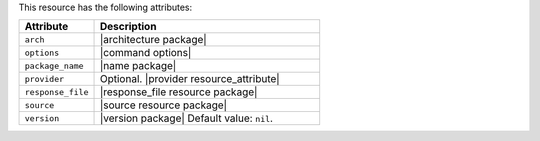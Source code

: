 .. The contents of this file are included in multiple topics.
.. This file should not be changed in a way that hinders its ability to appear in multiple documentation sets.

This resource has the following attributes:

.. list-table::
   :widths: 150 450
   :header-rows: 1

   * - Attribute
     - Description
   * - ``arch``
     - |architecture package|
   * - ``options``
     - |command options|
   * - ``package_name``
     - |name package|
   * - ``provider``
     - Optional. |provider resource_attribute|
   * - ``response_file``
     - |response_file resource package|
   * - ``source``
     - |source resource package|
   * - ``version``
     - |version package| Default value: ``nil``.

